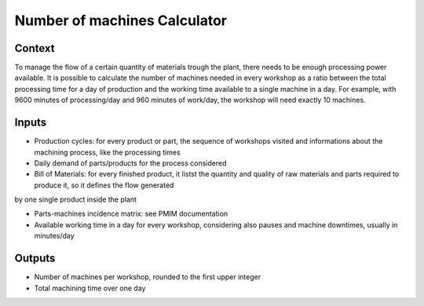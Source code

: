 Number of machines Calculator
------------------------------------

Context
~~~~~~~~~~~~

To manage the flow of a certain quantity of materials trough the plant, there needs to be enough processing power available. It is possible to calculate the number of 
machines needed in every workshop as a ratio between the total processing time for a day of production and the working time available to a single machine in a day.
For example, with 9600 minutes of processing/day and 960 minutes of work/day, the workshop will need exactly 10 machines. 

Inputs
~~~~~~~~~~~~

* Production cycles: for every product or part, the sequence of workshops visited and informations about the machining process, like the processing times

* Daily demand of parts/products for the process considered 

* Bill of Materials: for every finished product, it listst the quantity and quality of raw materials and parts required to produce it, so it defines the flow generated
by one single product inside the plant

* Parts-machines incidence matrix: see PMIM documentation

* Available working time in a day for every workshop, considering also pauses and machine downtimes, usually in minutes/day

Outputs
~~~~~~~~~~~~

* Number of machines per workshop, rounded to the first upper integer

* Total machining time over one day
